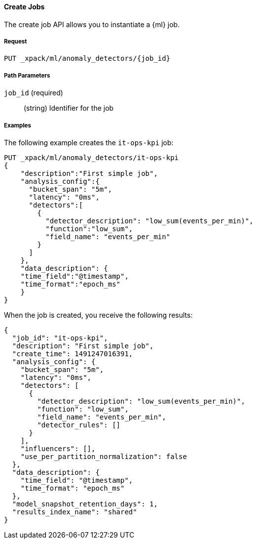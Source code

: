 [[ml-put-job]]
==== Create Jobs

The create job API allows you to instantiate a {ml} job.

===== Request

`PUT _xpack/ml/anomaly_detectors/{job_id}`

////
===== Description

TBD
////
===== Path Parameters

`job_id` (required)::
  (+string+)    Identifier for the job

////
===== Query Parameters

`validate_only`::
(+boolean+; default: ++true++) If true (default false), will just validate the cluster definition but will not perform the creation

[float]
[[create-job-settings]]
===== Job Settings

Each anomaly detector job can have specific settings associated with it.


[source,js]
--------------------------------------------------
PUT _xpack/ml/anomaly_detectors/event_rate
{
    "description" : "Event rate analysis", <1>
    "analysis_config" : { <2>
        "detectors" :[
            {
                "function":"count"
            }
        ]
    },
    "data_description" : { <3>
        "format":"JSON",
        "time_field":"timestamp",
        "time_format":"yyyy-MM-dd HH:mm:ssX"
    },
    "analysis_limits" : { <4>
        "modelMemoryLimit": 1024
    }
}
---------------------------------------------------
// CONSOLE
// TEST[skip:todo]
<1> A friendly name for the analysis
<2> Specifies the type of analysis to be performed
<3> Specifies the format of the input data
<4> Specifies runtime limits per analysis job (optional)


The above example shows how an analysis job called `event_rate` can be created.
This expects data to be sent in JSON format using the POST `_data` API.

[float]
[[job-analysis_config]]
===== Analysis Config Settings

The first method for creating a new job is by supplying an analysisConfig parameter which specifies how the data should be analyzed.
This has the following available configuration options:

[cols="<,<,<,<m",options="header",]
|=======================================================================
|Setting |Type|Required|Default value
|<<analysis_config-detectors,detectors>> | Array of objects | Yes |
|<<analysis_config-bucket_span,bucket_span>> | Int | Yes | 300
|<<analysis_config-influencers,influencers>> | Array of strings | No |
|<<analysis_config-summary_count_field_name,summary_count_field_name>> | String | No |
|<<analysis_config-categorization_field_name,categorization_field_name>> | String | No |
|<<analysis_config-categorization_filters,categorization_filters>> | Array of strings | No |
|<<analysis_config-multivariate_by_fields,multivariate_by_fields>> | Boolean | No |
|<<analysis_config-overlapping_buckets,overlapping_buckets>> | Boolean | No |
|<<analysis_config-latency,latency>> | Int | No | 0
|<<analysis_config-period,period>> | Int | No |
|<<analysis_config-batch_span,batch_span>> | Int | No |
|=======================================================================

[float]
[[analysis_config-detectors]]
====== `detectors`

    * This is a required setting
    * Value type is an array of <<job-detectors,detector objects>>
    * There is no default value

Configuration for the anomaly detectors to be used in the job.
Multiple detectors can be specified.
The list should contain at least one configured detector.
If none are present no analysis will take place and an error will be returned.

[float]
[[analysis_config-bucket_span]]
====== `bucket_span`

    * This is a required setting
    * Value type is an unsigned int
    * The default value is 300 seconds (5 mins)

The size of the interval the analysis is aggregated into, measured in seconds

[float]
[[analysis_config-influencers]]
====== `influencers`

    * Value type is an array of string
    * There is no default value

A comma separated list of Influencer field names.
Typically these can be the by/over/partition fields used in the detector configuration.
You may also wish to use a field name that is not specifically named in a detector,
but is available as part of the input data.
When using multiple detectors, the use of influencers is recommended as it aggregates results for each influencer entity.

[float]
[[analysis_config-summary_count_field_name]]
====== `summary_count_field_name`

    * Value type is a string
    * There is no default value

If not null, the input to the job is expected to be pre-summarized,
and this is the name of the field in which the count of raw data points that have been summarized must be provided.
Cannot be used with the `metric` function.
The same `summary_count_field_name` applies to all `detectors`.

[float]
[[analysis_config-categorization_field_name]]
====== `categorization_field_name`

    * Value type is a string
    * There is no default value

If not null, the values of the specified field will be categorized.
The resulting categories can be used in a detector
by setting either of `byfield_name`, `overfield_name` or `partitionfield_name` to the keyword `prelertcategory`.

[float]
[[analysis_config-categorization_filters]]
===== `categorization_filters`

    * Value type is an array of strings
    * There is no default value
    * Requires `categorization_field_name` to be specified

If `categorization_field_name` is specified, optional filters can be defined.
This parameter expects an array of regular expressions.
The expressions are used to filter out matching sequences off the categorization field values.
This is useful to fine tune categorization by excluding sequences that should not be taken into consideration for defining categories, e.g. SQL statements in log files.

[float]
[[analysis_config-multivariate_by_fields]]
====== `multivariate_by_fields`

    * Value type is a boolean
    * There is no default value
    * Requires `by_field_name` to be specified

If set to `true` the analysis will automatically find correlations between metrics for a given `by` field
value and then report anomalies when those correlations cease to hold.
For example, suppose CPU and memory usage on host A is usually highly correlated with the same metrics on host B
(perhaps because they're running a load-balanced application).
If you enable this option then anomalies will be reported when, for example, CPU usage on host A is
high and the value of CPU usage on host B is low.
i.e. The CPU of host A is unusual given the CPU of host B.

[float]
[[analysis_config-overlapping_buckets]]
====== `overlapping_buckets`

    * Value type is a boolean
    * There is no default value

If set to `true` will perform an additional analysis that runs out of phase by half a bucket length.
This requires more system resources and will enhance detection of anomalies that span bucket boundaries.

[float]
[[analysis_config-latency]]
====== `latency`

    * Value type is an unsigned int
    * The default value is 0 (no latency)

Latency is only applicable when sending data using the POST `_data` API.
This is the size of the window, in seconds, in which to expect data that is out-of-time order.

[float]
[[analysis_config-period]]
====== `period`

    * Value type is an unsigned int
    * The default value is automatically determined

The repeat interval for periodic data in multiples of `batch_span`.
If not specified, daily and weekly periodicity will be automatically determined.
This is an advanced option; usually left as default.

[float]
[[analysis_config-batch_span]]
====== `batch_span`

    * Value type is an unsigned int
    * The default value is automatically determined
    * Requires `period` to be specified

The interval into which to batch seasonal data measured in seconds.
This is an advanced option; usually left as default.


[float]
[[job-detectors]]
====== Detector Objects

The `detectors` property of the analysis configuration object specifies which fields in the data are to be analyzed,
and the analytical functions used
It is an object with the following properties:

[cols="<,<,<,<m",options="header",]
|=======================================================================
|Setting |Type|Required|Default value
|<<detector-function,function>> | String | Yes |
|<<detector-field_name,field_name>> | String | Conditional |
|<<detector-by_field_name,by_field_name>> | String | No |
|<<detector-over_field_name,over_field_name>> | String | No |
|<<detector-partition_field_name,partition_field_name>> | String | No |
|<<detector-exclude_frequent,exclude_frequent>> | String | No |
|<<detector-use_null,use_null>> | Boolean | No | false
|=======================================================================


[float]
[[detector-function]]
====== `function`

    * This is a required setting
    * Value type is a string
    * There is no default value

The analysis function to be used.
Examples are `count`, `rare`, `mean`, `min`, `max` and `sum`.
For a full list of the analytical functions see the todo.
The default function is `metric`, which looks for anomalies in all of `min`, `max` and `mean`. Todo check.
The `metric` function cannot be used with pre-summarized input, in other words,
if `summary_count_field_name` is not null then you must specify a function other than `metric`.

Example:

[source,js]
--------------------------------------------------
PUT _xpack/ml/anomaly_detectors/event_rate
{
    "description" : "Simple event rate monitoring",
    "analysis_config" : {
        "detectors" :[
            {
                "function":"count"
            }
        ]
    },
    "data_description" : {
        "format":"JSON",
        "time_field":"timestamp",
        "time_format":"yyyy-MM-dd HH:mm:ssX"
    }
}
---------------------------------------------------
// CONSOLE
// TEST[skip:todo]

[float]
[[detector-field_name]]
====== `field_name`

    * Value type is a string
    * There is no default value
    * Required for certain `function` values

The field to be analyzed for certain functions (e.g. `sum`, `min`, `max`, `mean`, `info_content`).
If using an event rate function such as `count` or `rare` then this should not be specified.
`field_name` cannot contain double quotes or backslashes.
The field should be renamed to avoid using these characters.

[float]
[[detector-by_field_name]]
====== `by_field_name`

    * Value type is a string
    * There is no default value

The field used to split the data for analyzing those splits with respect to their own history.
Used for finding unusual values in the context of the split.

[float]
[[detector-over_field_name]]
====== `over_field_name`

    * Value type is a string
    * There is no default value
    * Required for population analysis

The field used to split the data for analyzing those splits with respect to the history of all splits.
This is used for finding unusual values in the population of all splits.

Example:

[source,js]
--------------------------------------------------
PUT _xpack/ml/anomaly_detectors/port_scan_analysis
{
    "description" : "Port scanning",
    "analysis_config" : {
        "detectors" :[
            {
                "function":"high_distinct_count",
                "field_name":"port",
                "over_field_name":"dst_ip"
            }
        ]
    },
    "data_description" : {
        "format":"JSON",
        "time_field":"timestamp",
        "time_format":"yyyy-MM-dd HH:mm:ssX"
    }
}
---------------------------------------------------
// CONSOLE
// TEST[skip:todo]

[float]
[[detector-partition_field_name]]
====== `partition_field_name`

    * Value type is a string
    * There is no default value

Segment the analysis along this field to have completely independent baselines for each value of this field.

Example:

[source,js]
--------------------------------------------------
PUT _xpack/ml/anomaly_detectors/txn_analysis
{
    "description" : "Unusual transactions by department",
    "analysis_config" : {
        "detectors" :[
            {
                "function":"mean",
                "field_name":"txn_value",
                "over_field_name":"user",
                "partition_field_name":"department"
            }
        ]
    },
    "data_description" : {
        "format":"JSON",
        "time_field":"timestamp",
        "time_format":"yyyy-MM-dd HH:mm:ssX"
    }
}
---------------------------------------------------
// CONSOLE
// TEST[skip:todo]

[float]
[[detector-exclude_frequent]]
====== `exclude_frequent`

    * Value type is a string
    * There is no default value

May contain "all", "none", "by" or "over".
If set, frequent entities will be excluded from influencing the anomaly results.
Entities may be considered frequent over time or frequent in a population.
If working with both over and by fields, then `exclude_frequent` may be set to "all" for both fields, or specifically for the `over` or the `by` fields.

[float]
[[detector-use_null]]
====== `use_null`

    * Value type is a boolean
    * The default value is `false`

When there isn't a value for the `by` or `partition` fields, defines whether a new series be used as the `null` series.

IMPORTANT: Field names are case sensitive, for example a field named 'Bytes' is different to one named 'bytes'.

[float]
[[job-data_description]]
===== Data Description Settings

The data description settings define the format of the input data.

When data is read from elasticsearch, the datafeed must be configured.
This defines which index data will be taken from, and over what time period.

When data is being received via the POST `_data` API, then the data format is required, for example JSON or CSV.
Note that data posted will not be stored in elasticsearch. Only the results for anomaly detection are retained.

Todo

[float]
[[job-analysis_limits]]
===== Analysis Limits Settings

Limits can be applied for the size of the internal mathematical models held in memory.
These can be set per job, and do not control the memory used by other processes.
If necessary, they can also be updated after the job is created. Todo

Example:

[source,js]
--------------------------------------------------
PUT _xpack/ml/anomaly_detectors/event_rate
{
    "description" : "Simple event rate monitoring",
    "analysis_config" : {
        "detectors" :[
            {
                "function":"count"
            }
        ]
    },
    "data_description" : {
        "format":"JSON",
        "time_field":"timestamp",
        "time_format":"yyyy-MM-dd HH:mm:ssX"
    },
    "analysisLimits" : {
        "modelMemoryLimit": 8192,
        "categorization_examples_limit": 0
    }
}
---------------------------------------------------
// CONSOLE
// TEST[skip:todo]

[cols="<,<,<,<m",options="header",]
|=======================================================================
|Setting |Type|Required|Default value
|<<analysis_limits-model_memory_limit,model_memory_limit>> | Long | No | 4096
|<<analysis_limits-categorization_examples_limit,categorization_examples_limit>> | Long | No | 4
|=======================================================================

[float]
[[analysis_limits-model_memory_limit]]
====== model_memory_limit

    * Value type is a long
    * The default value is 4096

The maximum amount of memory, in MiB, that the internal mathematical models can use.
Once this limit is appoached, pruning of data becomes more aggressive.
Upon exceeding this limit, new entities will not be modeled.

[float]
[[analysis_limits-categorization_examples_limit]]
====== categorization_examples_limit

    * Value type is a long
    * The default value is 4

This setting only applies to analysis that uses categorization.
It controls maximum number of examples stored per category, in memory and in the results data store.
Increasing this will allow more examples to be available, however will require more storage to be available.

If set to `0`, no examples will be stored.

===== Responses

TBD
////
////
200
(EmptyResponse) The cluster has been successfully deleted
404
(BasicFailedReply) The cluster specified by {cluster_id} cannot be found (code: clusters.cluster_not_found)
412
(BasicFailedReply) The Elasticsearch cluster has not been shutdown yet (code: clusters.cluster_plan_state_error)
////

===== Examples

The following example creates the `it-ops-kpi` job:

[source,js]
--------------------------------------------------
PUT _xpack/ml/anomaly_detectors/it-ops-kpi
{
    "description":"First simple job",
    "analysis_config":{
      "bucket_span": "5m",
      "latency": "0ms",
      "detectors":[
        {
          "detector_description": "low_sum(events_per_min)",
          "function":"low_sum",
          "field_name": "events_per_min"
        }
      ]
    },
    "data_description": {
    "time_field":"@timestamp",
    "time_format":"epoch_ms"
    }
}
--------------------------------------------------
// CONSOLE
// TEST[skip:todo]

When the job is created, you receive the following results:
----
{
  "job_id": "it-ops-kpi",
  "description": "First simple job",
  "create_time": 1491247016391,
  "analysis_config": {
    "bucket_span": "5m",
    "latency": "0ms",
    "detectors": [
      {
        "detector_description": "low_sum(events_per_min)",
        "function": "low_sum",
        "field_name": "events_per_min",
        "detector_rules": []
      }
    ],
    "influencers": [],
    "use_per_partition_normalization": false
  },
  "data_description": {
    "time_field": "@timestamp",
    "time_format": "epoch_ms"
  },
  "model_snapshot_retention_days": 1,
  "results_index_name": "shared"
}
----
